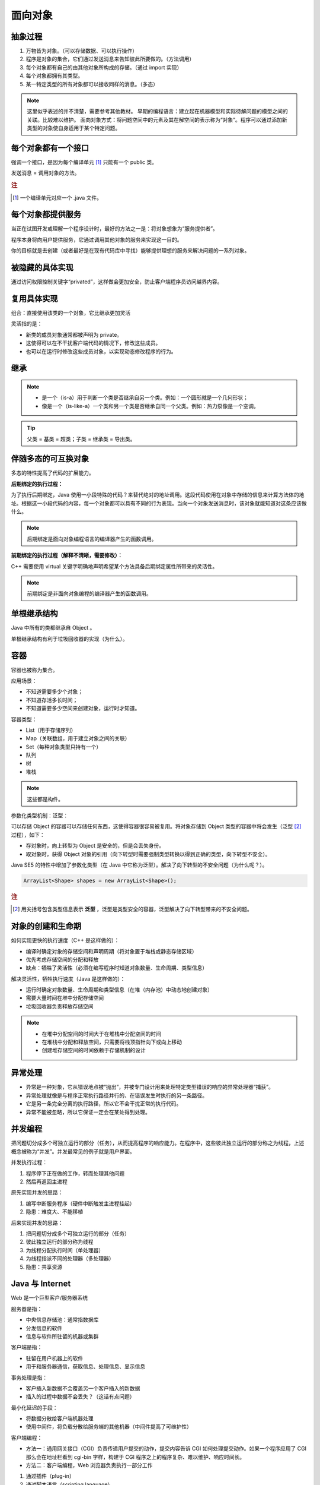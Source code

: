 ========
面向对象
========

抽象过程
---------

1. 万物皆为对象。（可以存储数据、可以执行操作）
2. 程序是对象的集合，它们通过发送消息来告知彼此所要做的。（方法调用）
3. 每个对象都有自己的由其他对象所构成的存储。（通过 import 实现）
4. 每个对象都拥有其类型。
5. 某一特定类型的所有对象都可以接收同样的消息。（多态）

.. note:: 
    
    这里似乎表述的并不清楚，需要参考其他教材。
    早期的编程语言：建立起在机器模型和实际待解问题的模型之间的关联。比较难以维护。
    面向对象方式：将问题空间中的元素及其在解空间的表示称为“对象”。程序可以通过添加新类型的对象使自身适用于某个特定问题。


每个对象都有一个接口
--------------------

强调一个接口，是因为每个编译单元 [1]_ 只能有一个 public 类。

发送消息 = 调用对象的方法。

.. rubric:: 注

.. [1] 一个编译单元对应一个 .java 文件。

每个对象都提供服务
------------------

当正在试图开发或理解一个程序设计时，最好的方法之一是：将对象想象为“服务提供者”。

程序本身将向用户提供服务，它通过调用其他对象的服务来实现这一目的。

你的目标就是去创建（或者最好是在现有代码库中寻找）能够提供理想的服务来解决问题的一系列对象。


被隐藏的具体实现
----------------

通过访问权限控制关键字“privated”，这样做会更加安全，防止客户端程序员访问越界内容。


复用具体实现
------------

组合：直接使用该类的一个对象，它比继承更加灵活

灵活指的是：

- 新类的成员对象通常都被声明为 private。
- 这使得可以在不干扰客户端代码的情况下，修改这些成员。
- 也可以在运行时修改这些成员对象，以实现动态修改程序的行为。


继承
-----

.. note:: 

  - 是一个（is-a）用于判断一个类是否继承自另一个类。例如：一个圆形就是一个几何形状；
  - 像是一个（is-like-a）一个类和另一个类是否继承自同一个父类。例如：热力泵像是一个空调。

.. tip:: 父类 = 基类 = 超类；子类 = 继承类 = 导出类。


伴随多态的可互换对象
--------------------

多态的特性提高了代码的扩展能力。

**后期绑定的执行过程：**

为了执行后期绑定，Java 使用一小段特殊的代码？来替代绝对的地址调用。这段代码使用在对象中存储的信息来计算方法体的地址。根据这一小段代码的内容，每一个对象都可以具有不同的行为表现。当向一个对象发送消息时，该对象就能知道对这条应该做什么。

.. note:: 后期绑定是面向对象编程语言的编译器产生的函数调用。

**前期绑定的执行过程（解释不清晰，需要修改）：**

C++ 需要使用 virtual 关键字明确地声明希望某个方法具备后期绑定属性所带来的灵活性。

.. note:: 前期绑定是非面向对象编程的编译器产生的函数调用。

单根继承结构
------------

Java 中所有的类都继承自 Object 。

单根继承结构有利于垃圾回收器的实现（为什么）。


容器
-----

容器也被称为集合。

应用场景：

- 不知道需要多少个对象；
- 不知道存活多长时间；
- 不知道需要多少空间来创建对象，运行时才知道。

容器类型：

- List（用于存储序列）
- Map（关联数组，用于建立对象之间的关联）
- Set（每种对象类型只持有一个）
- 队列
- 树
- 堆栈

.. note:: 这些都是构件。


参数化类型机制：泛型：

可以存储 Object 的容器可以存储任何东西，这使得容器很容易被复用。将对象存储到 Object 类型的容器中将会发生（泛型 [2]_ 过程），如下：

- 存对象时，向上转型为 Object 是安全的，但是会丢失身份。
- 取对象时，获得 Object 对象的引用（向下转型时需要强制类型转换以得到正确的类型，向下转型不安全）。

Java SE5 的特性中增加了参数化类型（在 Java 中它称为泛型）。解决了向下转型的不安全问题（为什么呢？）。

.. code-block:: java

    ArrayList<Shape> shapes = new ArrayList<Shape>();

.. rubric:: 注

.. [2] 用尖括号包含类型信息表示 **泛型** ，泛型是类型安全的容器，泛型解决了向下转型带来的不安全问题。

对象的创建和生命期
--------------------

如何实现更快的执行速度（C++ 是这样做的）：

- 编译时确定对象的存储空间和声明周期（将对象置于堆栈或静态存储区域）
- 优先考虑存储空间的分配和释放
- 缺点：牺牲了灵活性（必须在编写程序时知道对象数量、生命周期、类型信息）

解决灵活性，牺牲执行速度（Java 是这样做的）：

- 运行时确定对象数量、生命周期和类型信息（在堆（内存池）中动态地创建对象）
- 需要大量时间在堆中分配存储空间
- 垃圾回收器负责释放存储空间

.. note:: 

    - 在堆中分配空间的时间大于在堆栈中分配空间的时间
    - 在堆栈中分配和释放空间，只需要将栈顶指针向下或向上移动
    - 创建堆存储空间的时间依赖于存储机制的设计

异常处理
---------

- 异常是一种对象，它从错误地点被“抛出”，并被专门设计用来处理特定类型错误的响应的异常处理器“捕获”。
- 异常处理就像是与程序正常执行路径并行的、在错误发生时执行的另一条路径。
- 它是另一条完全分离的执行路径，所以它不会干扰正常的执行代码。
- 异常不能被忽略，所以它保证一定会在某处得到处理。

并发编程
-----------

把问题切分成多个可独立运行的部分（任务），从而提高程序的响应能力。在程序中，这些彼此独立运行的部分称之为线程，上述概念被称为“并发”。并发最常见的例子就是用户界面。

并发执行过程：

1. 程序停下正在做的工作，转而处理其他问题
2. 然后再返回主进程

原先实现并发的思路：

1. 编写中断服务程序（硬件中断触发主进程挂起）
2. 隐患：难度大、不能移植

后来实现并发的思路：

1. 把问题切分成多个可独立运行的部分（任务）
2. 彼此独立运行的部分称为线程
3. 为线程分配执行时间（单处理器）
4. 为线程指派不同的处理器（多处理器）
5. 隐患：共享资源

Java 与 Internet
---------------------

Web 是一个巨型客户/服务器系统
        
服务器是指：

- 中央信息存储池：通常指数据库
- 分发信息的软件
- 信息与软件所驻留的机器或集群

客户端是指：

- 驻留在用户机器上的软件
- 用于和服务器通信，获取信息、处理信息、显示信息

事务处理是指：

- 客户插入新数据不会覆盖另一个客户插入的新数据
- 插入的过程中数据不会丢失？（这话有点问题）

最小化延迟的手段：

- 将数据分散给客户端机器处理
- 使用中间件，将负载分散给服务端的其他机器（中间件提高了可维护性）


客户端编程：

- 方法一：通用网关接口（CGI）负责传递用户提交的动作，提交内容告诉 CGI 如何处理提交动作。如果一个程序应用了 CGI 那么会在地址栏看到 cgi-bin 字样，构建于 CGI 程序之上的程序复杂、难以维护、响应时间长。
- 方法二：客户端编程，Web 浏览器负责执行一部分工作

1. 通过插件（plug-in）
2. 通过脚本语言（scripting language）
3. 通过 Java Applet 完成并发、数据库访问、网络编程、分布式计算
4. 通过 .NET 和 C# （.NET 平台相当于 Java 虚拟机和 Java 类库，C# 与 Java 类似）
5. 通过 Internet 和 Intranet （Intranet 是企业内部网，更安全）


服务器端编程：当业务需求涉及对数据库的修改时，这些数据库请求必须通过服务器端的某些代码来处理，这就是服务器端编程。

1. 通过 CGI 实现
2. 通过 servlet 及其衍生物 JSP 实现


用引用操纵对象
--------------

必须由你创建所有对象
--------------------

存储到什么地方
~~~~~~~~~~~~~~~

寄存器：位于处理器内部，最快，但是数量有限。

堆栈：位于 RAM 中，通过堆栈指针分配和释放空间，创建时知道生命周期。

堆：位于 RAM 中，通用内存池，用于存储 Java 对象，不知道对象的生命周期。

常量存储：位于程序代码内部，安全，且永远不会被改变。

非 RAM 对象：完全存活于程序之外，可以不受程序的控制，程序没有运行时也可以存在，如流对象 [3]_ 和持久化对象 [4]_ 。

.. rubric:: 注

.. [3] 流对象：对象转化为字节流，通常发送给另一台机器。
.. [4] 持久化对象：对象存放于磁盘上，JDBC 和 Hibernate 提供轻量级持久化支持。

数据类型
~~~~~~~~~~~~

基本数据类型
^^^^^^^^^^^^^

.. csv-table:: 基本数据类型
    :header: "基本类型", "大小", "最小值", "最大值", "包装器类型", "默认值"

    "boolean", "--", "--", "--", "Boolean", "false"
    "char", "16-bit", "Unicode :math:`0`", "Unicode :math:`2^{16}-1`", "Character", "'\u0000'(null)"
    "byte", "8-bit", ":math:`-128`", ":math:`+127`", "Byte", "(byte)0"
    "short", "16-bit", ":math:`-2^{15}`", ":math:`+2^{15}-1`", "Short", "(short)0"
    "int", "32-bit", ":math:`-2^{31}`", ":math:`+2^{31}-1`", "Integer", "0"
    "long", "64-bit", ":math:`-2^{63}`", ":math:`+2^{63}-1`", "Long", "0L"
    "float", "32-bit", "IEEE754", "IEEE754", "Float", "0.0f"
    "double", "64-bit", "IEEE754", "IEEE754", "Double", "0.0d"
    "void", "--", "--", "--", "Void", ""

高精度数字
^^^^^^^^^^^

- ``BigInteger``
- ``BigDecimal``

永远不需要销毁对象
-------------------

作用域
~~~~~~~

以花括号为边界

.. code-block:: java

    {
        int x = 12;
        // Only x is avaliable
        {
            int q = 96;
            // Both x & q avaliable
        }
        // Only x is avaliable
        // q is "out of scope"
    }

对象的作用域
~~~~~~~~~~~~~

对象的生命周期并不受花括号限制，可以存活于作用域之外。

.. code-block:: java

    {
        String s = new String("a string");
    } // End of scope

在花括号结束时，变量 s 就消失了，但是 s 指向的 String 对象仍然占据内存空间。String 对象只要你需要，就会一直存在， **直到没有指向该对象的引用时（可能是有一个计数器来记录有多少个指向该对象的引用）** ，由垃圾回收器回收。

创建新的数据类型：类
--------------------

字段和方法
~~~~~~~~~~

- 字段：或称数据成员
- 方法：或称成员函数

方法、参数和返回值
------------------

调用方法的行为通常被称为 ``发送消息给对象`` 。

参数列表
~~~~~~~~

基本数据类型之间进行 ``值传递`` ，对象作为参数实际上是 ``引用传递`` 。

有时候，我们不确定需要传递的参数的个数，那么可以参考 :ref:`可变参数列表的使用方法 <variable-argument-list>` 。

构建一个 Java 程序
-------------------

运用其他构件
~~~~~~~~~~~~

- 反转域名后，句点就用来代表子目录的划分
- 配置 ``CLASSPATH`` 以显式声明搜索路径
- 使用 ``import`` 关键字导入一个包，也就是一个类库（在其他语言中，一个库不仅包含类，还可能包含方法和数据，但 Java 中所有的代码都必须写在类里）
- 搜索类库的完整路径为 ``%CLASSPATH%\{import后面的路径}`` 

你的第一个 Java 程序
~~~~~~~~~~~~~~~~~~~~

.. code-block:: java

    public class HelloDate {
        public static void main(String[] args) {
            System.out.println("Hello, it's: ");
            System.out.println(new Date());
        }
    }

注释和嵌入式文档
-----------------

注释文档 javadoc
~~~~~~~~~~~~~~~~~

只能为 public 和 protected 成员进行文档注释

语法
^^^^^

- 注释文档以 ``/**`` 开始，以 ``*/`` 结束
- 独立文档标签以 ``@`` 开头
- 行内文档标签也是以 ``@`` 开头，但要括在花括号内

一些标签示例
^^^^^^^^^^^^

- ``@see`` 引用其他类，查看更多
- ``{@link package.class#member label}`` 类似于 ``@see``，位于行内，label 为超链接文本
- ``{@docRoot}`` 产生到文档根目录的相对路径，用于文档树页面的显式超链接
- ``{@inheritDoc}`` 从当前类的最直接基类中继承相关文档到当前文档的注释中
- ``@version version-infomation`` 使用 ``javadoc -version`` 提取出 HTML 文档中的版本信息
- ``@author author-infomation`` 使用 ``javadoc -author`` 提取出 HTML 文档中的作者信息
- ``@since`` 指定程序代码最早使用的 JDK 版本
- ``@param parameter-name description`` 
- ``@return description`` 
- ``@throws fully-qualified-class-name description`` 
- ``@deprecated`` 指出一些旧特性已由新特性取代，建议用户不要使用旧特性，因为旧特性将来可能会被删除

嵌入式 HTML
~~~~~~~~~~~

在注释中使用 HTML 标签即可

用法举例
~~~~~~~~

.. code-block:: java

    //: object/HelloDate.java
    import java.util.*;

    /** The first Thinking in Java example program.
    * Displays a string and today's date.
    * @author Bruce Eckel
    * @author www.MindView.net
    * @version 4.0
    */
    public class HelloDate {
        /** Entry point to class & application.
        * @param args array of string arguments
        * @throws exceptions No exceptions thrown
        */
        public static void main(String[] args) {
            System.out.println("Hello, it's: ");
            System.out.println(new Date());
        }
    } /* Output: (55% match)
    Hello, it's:
    Wed Oct 05 14:39:36 MDT 2005
    *///:~


编码风格：驼峰式
-----------------

- methodName
- ClassName

